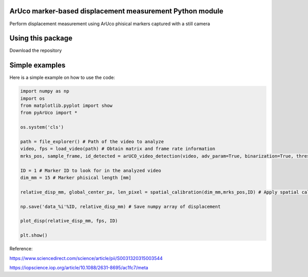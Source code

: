 ArUco marker-based displacement measurement Python module
----------------------------------------------------
.. image:: Data/Images/aruco.png

Perform displacement measurement using ArUco phisical markers captured with a still camera


Using this package
-----------------------

Download the repository


Simple examples
---------------

Here is a simple example on how to use the code:

.. code-block:: python

	import numpy as np
	import os
	from matplotlib.pyplot import show
	from pyArUco import *

	os.system('cls')

	path = file_explorer() # Path of the video to analyze
	video, fps = load_video(path) # Obtain matrix and frame rate information
	mrks_pos, sample_frame, id_detected = arUCO_video_detection(video, adv_param=True, binarization=True, thresh=120, dilate=True) # Detection parameters

	ID = 1 # Marker ID to look for in the analyzed video
        dim_mm = 15 # Marker phisical length [mm]

	relative_disp_mm, global_center_px, len_pixel = spatial_calibration(dim_mm,mrks_pos,ID) # Apply spatial calibration

	np.save('data_%i'%ID, relative_disp_mm) # Save numpy array of displacement

	plot_disp(relative_disp_mm, fps, ID)

	plt.show()
    


Reference:

https://www.sciencedirect.com/science/article/pii/S0031320315003544

https://iopscience.iop.org/article/10.1088/2631-8695/ac1fc7/meta
